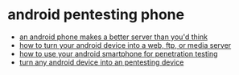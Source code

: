 * android pentesting phone
- [[https://hackaday.com/2017/03/22/an-android-phone-makes-a-better-server-than-youd-think/][an android phone makes a better server than you'd think]]
- [[https://www.digitaltrends.com/mobile/how-to-make-an-android-server/][how to turn your android device into a web, ftp, or media server]]
- [[https://gbhackers.com/use-android-penetration-testing/][how to use your android smartphone for penetration testing]]
- [[https://www.securitynewspaper.com/2019/07/23/turn-any-android-device-into-an-pentesting-device/][turn any android device into an pentesting device]]
